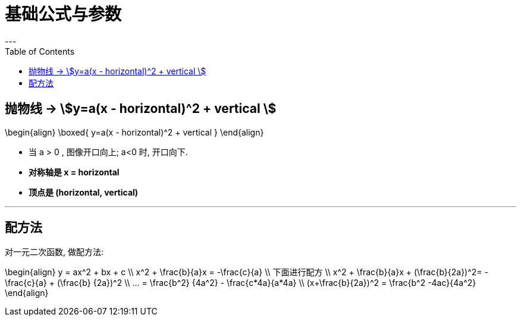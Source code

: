 
= 基础公式与参数
:toc:
---

== 抛物线 -> stem:[y=a(x - horizontal)^2 + vertical ]

//tag::抛物线[]

\begin{align}
\boxed{
 y=a(x - horizontal)^2 + vertical
}
\end{align}

- 当 a > 0 , 图像开口向上; a<0 时, 开口向下.
- *对称轴是 x = horizontal*
- *顶点是 (horizontal, vertical)*

//end::抛物线[]

---

== 配方法

对一元二次函数, 做配方法:

\begin{align}
y = ax^2 + bx + c \\
x^2 + \frac{b}{a}x = -\frac{c}{a} \\
下面进行配方 \\
x^2 + \frac{b}{a}x + (\frac{b}{2a})^2= -\frac{c}{a} + (\frac{b} {2a})^2 \\
... = \frac{b^2} {4a^2} - \frac{c*4a}{a*4a} \\
(x+\frac{b}{2a})^2 = \frac{b^2 -4ac}{4a^2}
\end{align}
